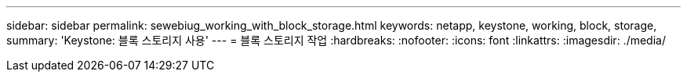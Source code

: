 ---
sidebar: sidebar 
permalink: sewebiug_working_with_block_storage.html 
keywords: netapp, keystone, working, block, storage, 
summary: 'Keystone: 블록 스토리지 사용' 
---
= 블록 스토리지 작업
:hardbreaks:
:nofooter: 
:icons: font
:linkattrs: 
:imagesdir: ./media/


